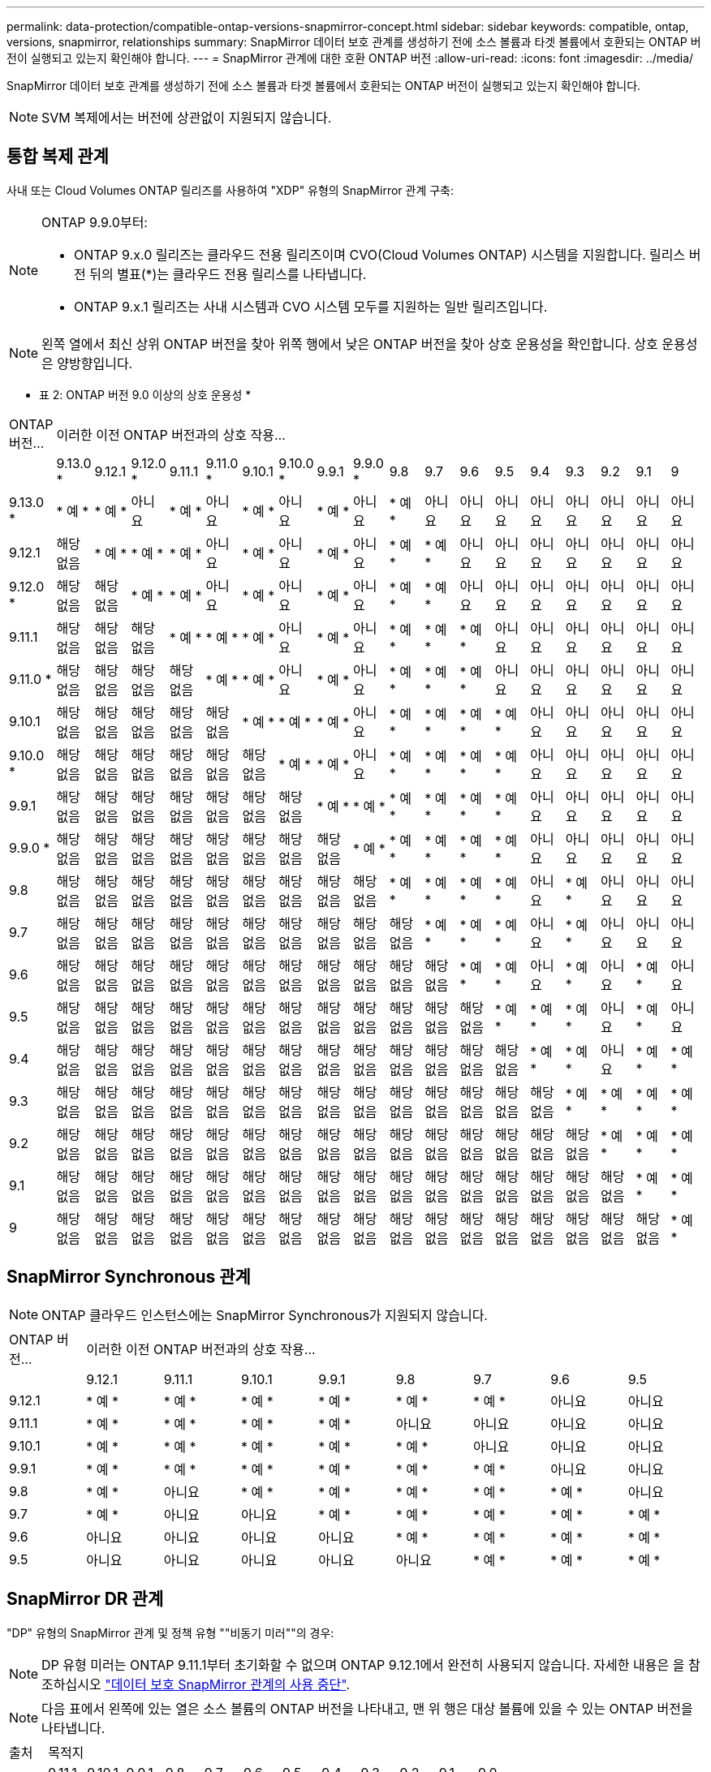 ---
permalink: data-protection/compatible-ontap-versions-snapmirror-concept.html 
sidebar: sidebar 
keywords: compatible, ontap, versions, snapmirror, relationships 
summary: SnapMirror 데이터 보호 관계를 생성하기 전에 소스 볼륨과 타겟 볼륨에서 호환되는 ONTAP 버전이 실행되고 있는지 확인해야 합니다. 
---
= SnapMirror 관계에 대한 호환 ONTAP 버전
:allow-uri-read: 
:icons: font
:imagesdir: ../media/


[role="lead"]
SnapMirror 데이터 보호 관계를 생성하기 전에 소스 볼륨과 타겟 볼륨에서 호환되는 ONTAP 버전이 실행되고 있는지 확인해야 합니다.

[NOTE]
====
SVM 복제에서는 버전에 상관없이 지원되지 않습니다.

====


== 통합 복제 관계

사내 또는 Cloud Volumes ONTAP 릴리즈를 사용하여 "XDP" 유형의 SnapMirror 관계 구축:

[NOTE]
====
ONTAP 9.9.0부터:

* ONTAP 9.x.0 릴리즈는 클라우드 전용 릴리즈이며 CVO(Cloud Volumes ONTAP) 시스템을 지원합니다. 릴리스 버전 뒤의 별표(*)는 클라우드 전용 릴리스를 나타냅니다.
* ONTAP 9.x.1 릴리즈는 사내 시스템과 CVO 시스템 모두를 지원하는 일반 릴리즈입니다.


====
[NOTE]
====
왼쪽 열에서 최신 상위 ONTAP 버전을 찾아 위쪽 행에서 낮은 ONTAP 버전을 찾아 상호 운용성을 확인합니다. 상호 운용성은 양방향입니다.

====
* 표 2: ONTAP 버전 9.0 이상의 상호 운용성 *

|===


| ONTAP 버전… 18+| 이러한 이전 ONTAP 버전과의 상호 작용… 


|  | 9.13.0 * | 9.12.1 | 9.12.0 * | 9.11.1 | 9.11.0 * | 9.10.1 | 9.10.0 * | 9.9.1 | 9.9.0 * | 9.8 | 9.7 | 9.6 | 9.5 | 9.4 | 9.3 | 9.2 | 9.1 | 9 


| 9.13.0 * | * 예 * | * 예 * | 아니요 | * 예 * | 아니요 | * 예 * | 아니요 | * 예 * | 아니요 | * 예 * | 아니요 | 아니요 | 아니요 | 아니요 | 아니요 | 아니요 | 아니요 | 아니요 


| 9.12.1 | 해당 없음 | * 예 * | * 예 * | * 예 * | 아니요 | * 예 * | 아니요 | * 예 * | 아니요 | * 예 * | * 예 * | 아니요 | 아니요 | 아니요 | 아니요 | 아니요 | 아니요 | 아니요 


| 9.12.0 * | 해당 없음 | 해당 없음 | * 예 * | * 예 * | 아니요 | * 예 * | 아니요 | * 예 * | 아니요 | * 예 * | * 예 * | 아니요 | 아니요 | 아니요 | 아니요 | 아니요 | 아니요 | 아니요 


| 9.11.1 | 해당 없음 | 해당 없음 | 해당 없음 | * 예 * | * 예 * | * 예 * | 아니요 | * 예 * | 아니요 | * 예 * | * 예 * | * 예 * | 아니요 | 아니요 | 아니요 | 아니요 | 아니요 | 아니요 


| 9.11.0 * | 해당 없음 | 해당 없음 | 해당 없음 | 해당 없음 | * 예 * | * 예 * | 아니요 | * 예 * | 아니요 | * 예 * | * 예 * | * 예 * | 아니요 | 아니요 | 아니요 | 아니요 | 아니요 | 아니요 


| 9.10.1 | 해당 없음 | 해당 없음 | 해당 없음 | 해당 없음 | 해당 없음 | * 예 * | * 예 * | * 예 * | 아니요 | * 예 * | * 예 * | * 예 * | * 예 * | 아니요 | 아니요 | 아니요 | 아니요 | 아니요 


| 9.10.0 * | 해당 없음 | 해당 없음 | 해당 없음 | 해당 없음 | 해당 없음 | 해당 없음 | * 예 * | * 예 * | 아니요 | * 예 * | * 예 * | * 예 * | * 예 * | 아니요 | 아니요 | 아니요 | 아니요 | 아니요 


| 9.9.1 | 해당 없음 | 해당 없음 | 해당 없음 | 해당 없음 | 해당 없음 | 해당 없음 | 해당 없음 | * 예 * | * 예 * | * 예 * | * 예 * | * 예 * | * 예 * | 아니요 | 아니요 | 아니요 | 아니요 | 아니요 


| 9.9.0 * | 해당 없음 | 해당 없음 | 해당 없음 | 해당 없음 | 해당 없음 | 해당 없음 | 해당 없음 | 해당 없음 | * 예 * | * 예 * | * 예 * | * 예 * | * 예 * | 아니요 | 아니요 | 아니요 | 아니요 | 아니요 


| 9.8 | 해당 없음 | 해당 없음 | 해당 없음 | 해당 없음 | 해당 없음 | 해당 없음 | 해당 없음 | 해당 없음 | 해당 없음 | * 예 * | * 예 * | * 예 * | * 예 * | 아니요 | * 예 * | 아니요 | 아니요 | 아니요 


| 9.7 | 해당 없음 | 해당 없음 | 해당 없음 | 해당 없음 | 해당 없음 | 해당 없음 | 해당 없음 | 해당 없음 | 해당 없음 | 해당 없음 | * 예 * | * 예 * | * 예 * | 아니요 | * 예 * | 아니요 | 아니요 | 아니요 


| 9.6 | 해당 없음 | 해당 없음 | 해당 없음 | 해당 없음 | 해당 없음 | 해당 없음 | 해당 없음 | 해당 없음 | 해당 없음 | 해당 없음 | 해당 없음 | * 예 * | * 예 * | 아니요 | * 예 * | 아니요 | * 예 * | 아니요 


| 9.5 | 해당 없음 | 해당 없음 | 해당 없음 | 해당 없음 | 해당 없음 | 해당 없음 | 해당 없음 | 해당 없음 | 해당 없음 | 해당 없음 | 해당 없음 | 해당 없음 | * 예 * | * 예 * | * 예 * | 아니요 | * 예 * | 아니요 


| 9.4 | 해당 없음 | 해당 없음 | 해당 없음 | 해당 없음 | 해당 없음 | 해당 없음 | 해당 없음 | 해당 없음 | 해당 없음 | 해당 없음 | 해당 없음 | 해당 없음 | 해당 없음 | * 예 * | * 예 * | 아니요 | * 예 * | * 예 * 


| 9.3 | 해당 없음 | 해당 없음 | 해당 없음 | 해당 없음 | 해당 없음 | 해당 없음 | 해당 없음 | 해당 없음 | 해당 없음 | 해당 없음 | 해당 없음 | 해당 없음 | 해당 없음 | 해당 없음 | * 예 * | * 예 * | * 예 * | * 예 * 


| 9.2 | 해당 없음 | 해당 없음 | 해당 없음 | 해당 없음 | 해당 없음 | 해당 없음 | 해당 없음 | 해당 없음 | 해당 없음 | 해당 없음 | 해당 없음 | 해당 없음 | 해당 없음 | 해당 없음 | 해당 없음 | * 예 * | * 예 * | * 예 * 


| 9.1 | 해당 없음 | 해당 없음 | 해당 없음 | 해당 없음 | 해당 없음 | 해당 없음 | 해당 없음 | 해당 없음 | 해당 없음 | 해당 없음 | 해당 없음 | 해당 없음 | 해당 없음 | 해당 없음 | 해당 없음 | 해당 없음 | * 예 * | * 예 * 


| 9 | 해당 없음 | 해당 없음 | 해당 없음 | 해당 없음 | 해당 없음 | 해당 없음 | 해당 없음 | 해당 없음 | 해당 없음 | 해당 없음 | 해당 없음 | 해당 없음 | 해당 없음 | 해당 없음 | 해당 없음 | 해당 없음 | 해당 없음 | * 예 * 
|===


== SnapMirror Synchronous 관계

[NOTE]
====
ONTAP 클라우드 인스턴스에는 SnapMirror Synchronous가 지원되지 않습니다.

====
|===


| ONTAP 버전… 8+| 이러한 이전 ONTAP 버전과의 상호 작용… 


|  | 9.12.1 | 9.11.1 | 9.10.1 | 9.9.1 | 9.8 | 9.7 | 9.6 | 9.5 


| 9.12.1 | * 예 * | * 예 * | * 예 * | * 예 * | * 예 * | * 예 * | 아니요 | 아니요 


| 9.11.1 | * 예 * | * 예 * | * 예 * | * 예 * | 아니요 | 아니요 | 아니요 | 아니요 


| 9.10.1 | * 예 * | * 예 * | * 예 * | * 예 * | * 예 * | 아니요 | 아니요 | 아니요 


| 9.9.1 | * 예 * | * 예 * | * 예 * | * 예 * | * 예 * | * 예 * | 아니요 | 아니요 


| 9.8 | * 예 * | 아니요 | * 예 * | * 예 * | * 예 * | * 예 * | * 예 * | 아니요 


| 9.7 | * 예 * | 아니요 | 아니요 | * 예 * | * 예 * | * 예 * | * 예 * | * 예 * 


| 9.6 | 아니요 | 아니요 | 아니요 | 아니요 | * 예 * | * 예 * | * 예 * | * 예 * 


| 9.5 | 아니요 | 아니요 | 아니요 | 아니요 | 아니요 | * 예 * | * 예 * | * 예 * 
|===


== SnapMirror DR 관계

"DP" 유형의 SnapMirror 관계 및 정책 유형 ""비동기 미러""의 경우:

[NOTE]
====
DP 유형 미러는 ONTAP 9.11.1부터 초기화할 수 없으며 ONTAP 9.12.1에서 완전히 사용되지 않습니다. 자세한 내용은 을 참조하십시오 link:https://mysupport.netapp.com/info/communications/ECMLP2880221.html["데이터 보호 SnapMirror 관계의 사용 중단"^].

====
[NOTE]
====
다음 표에서 왼쪽에 있는 열은 소스 볼륨의 ONTAP 버전을 나타내고, 맨 위 행은 대상 볼륨에 있을 수 있는 ONTAP 버전을 나타냅니다.

====
|===


| 출처 12+| 목적지 


|  | 9.11.1 | 9.10.1 | 9.9.1 | 9.8 | 9.7 | 9.6 | 9.5 | 9.4 | 9.3 | 9.2 | 9.1 | 9.0 


| 9.11.1 | * 예 * | 아니요 | 아니요 | 아니요 | 아니요 | 아니요 | 아니요 | 아니요 | 아니요 | 아니요 | 아니요 | 아니요 


| 9.10.1 | * 예 * | * 예 * | 아니요 | 아니요 | 아니요 | 아니요 | 아니요 | 아니요 | 아니요 | 아니요 | 아니요 | 아니요 


| 9.9.1 | * 예 * | * 예 * | * 예 * | 아니요 | 아니요 | 아니요 | 아니요 | 아니요 | 아니요 | 아니요 | 아니요 | 아니요 


| 9.8 | 아니요 | * 예 * | * 예 * | * 예 * | 아니요 | 아니요 | 아니요 | 아니요 | 아니요 | 아니요 | 아니요 | 아니요 


| 9.7 | 아니요 | 아니요 | * 예 * | * 예 * | * 예 * | 아니요 | 아니요 | 아니요 | 아니요 | 아니요 | 아니요 | 아니요 


| 9.6 | 아니요 | 아니요 | 아니요 | * 예 * | * 예 * | * 예 * | 아니요 | 아니요 | 아니요 | 아니요 | 아니요 | 아니요 


| 9.5 | 아니요 | 아니요 | 아니요 | 아니요 | * 예 * | * 예 * | * 예 * | 아니요 | 아니요 | 아니요 | 아니요 | 아니요 


| 9.4 | 아니요 | 아니요 | 아니요 | 아니요 | 아니요 | * 예 * | * 예 * | * 예 * | 아니요 | 아니요 | 아니요 | 아니요 


| 9.3 | 아니요 | 아니요 | 아니요 | 아니요 | 아니요 | 아니요 | * 예 * | * 예 * | * 예 * | 아니요 | 아니요 | 아니요 


| 9.2 | 아니요 | 아니요 | 아니요 | 아니요 | 아니요 | 아니요 | 아니요 | * 예 * | * 예 * | * 예 * | 아니요 | 아니요 


| 9.1 | 아니요 | 아니요 | 아니요 | 아니요 | 아니요 | 아니요 | 아니요 | 아니요 | * 예 * | * 예 * | * 예 * | 아니요 


| 9.0 | 아니요 | 아니요 | 아니요 | 아니요 | 아니요 | 아니요 | 아니요 | 아니요 | 아니요 | * 예 * | * 예 * | * 예 * 
|===
[NOTE]
====
상호 운용성은 양방향성이 아닙니다.

====